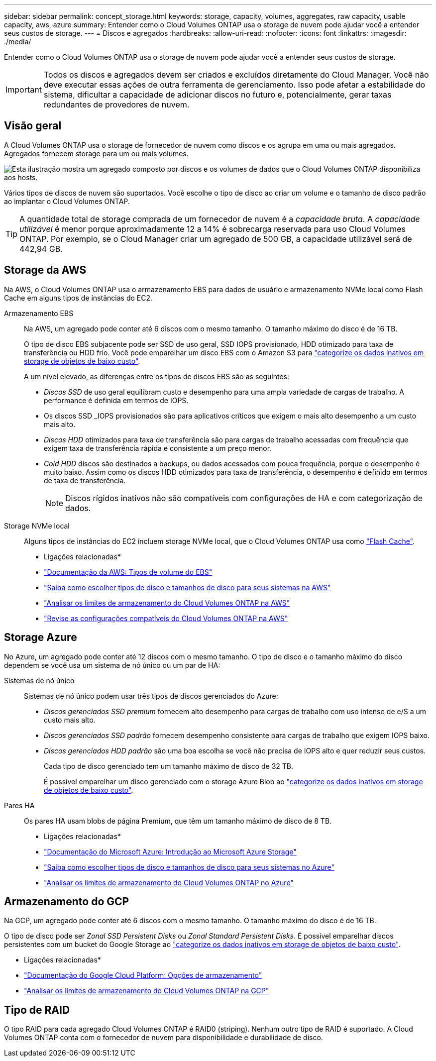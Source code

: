 ---
sidebar: sidebar 
permalink: concept_storage.html 
keywords: storage, capacity, volumes, aggregates, raw capacity, usable capacity, aws, azure 
summary: Entender como o Cloud Volumes ONTAP usa o storage de nuvem pode ajudar você a entender seus custos de storage. 
---
= Discos e agregados
:hardbreaks:
:allow-uri-read: 
:nofooter: 
:icons: font
:linkattrs: 
:imagesdir: ./media/


[role="lead"]
Entender como o Cloud Volumes ONTAP usa o storage de nuvem pode ajudar você a entender seus custos de storage.


IMPORTANT: Todos os discos e agregados devem ser criados e excluídos diretamente do Cloud Manager. Você não deve executar essas ações de outra ferramenta de gerenciamento. Isso pode afetar a estabilidade do sistema, dificultar a capacidade de adicionar discos no futuro e, potencialmente, gerar taxas redundantes de provedores de nuvem.



== Visão geral

A Cloud Volumes ONTAP usa o storage de fornecedor de nuvem como discos e os agrupa em uma ou mais agregados. Agregados fornecem storage para um ou mais volumes.

image:diagram_storage.png["Esta ilustração mostra um agregado composto por discos e os volumes de dados que o Cloud Volumes ONTAP disponibiliza aos hosts."]

Vários tipos de discos de nuvem são suportados. Você escolhe o tipo de disco ao criar um volume e o tamanho de disco padrão ao implantar o Cloud Volumes ONTAP.


TIP: A quantidade total de storage comprada de um fornecedor de nuvem é a _capacidade bruta_. A _capacidade utilizável_ é menor porque aproximadamente 12 a 14% é sobrecarga reservada para uso Cloud Volumes ONTAP. Por exemplo, se o Cloud Manager criar um agregado de 500 GB, a capacidade utilizável será de 442,94 GB.



== Storage da AWS

Na AWS, o Cloud Volumes ONTAP usa o armazenamento EBS para dados de usuário e armazenamento NVMe local como Flash Cache em alguns tipos de instâncias do EC2.

Armazenamento EBS:: Na AWS, um agregado pode conter até 6 discos com o mesmo tamanho. O tamanho máximo do disco é de 16 TB.
+
--
O tipo de disco EBS subjacente pode ser SSD de uso geral, SSD IOPS provisionado, HDD otimizado para taxa de transferência ou HDD frio. Você pode emparelhar um disco EBS com o Amazon S3 para link:concept_data_tiering.html["categorize os dados inativos em storage de objetos de baixo custo"].

A um nível elevado, as diferenças entre os tipos de discos EBS são as seguintes:

* _Discos SSD_ de uso geral equilibram custo e desempenho para uma ampla variedade de cargas de trabalho. A performance é definida em termos de IOPS.
* Os discos SSD _IOPS provisionados são para aplicativos críticos que exigem o mais alto desempenho a um custo mais alto.
* _Discos HDD_ otimizados para taxa de transferência são para cargas de trabalho acessadas com frequência que exigem taxa de transferência rápida e consistente a um preço menor.
* _Cold HDD_ discos são destinados a backups, ou dados acessados com pouca frequência, porque o desempenho é muito baixo. Assim como os discos HDD otimizados para taxa de transferência, o desempenho é definido em termos de taxa de transferência.
+

NOTE: Discos rígidos inativos não são compatíveis com configurações de HA e com categorização de dados.



--
Storage NVMe local:: Alguns tipos de instâncias do EC2 incluem storage NVMe local, que o Cloud Volumes ONTAP usa como link:concept_flash_cache.html["Flash Cache"].


* Ligações relacionadas*

* http://docs.aws.amazon.com/AWSEC2/latest/UserGuide/EBSVolumeTypes.html["Documentação da AWS: Tipos de volume do EBS"^]
* link:task_planning_your_config.html["Saiba como escolher tipos de disco e tamanhos de disco para seus sistemas na AWS"]
* https://docs.netapp.com/us-en/cloud-volumes-ontap/reference_limits_aws_97.html["Analisar os limites de armazenamento do Cloud Volumes ONTAP na AWS"^]
* http://docs.netapp.com/us-en/cloud-volumes-ontap/reference_configs_aws_97.html["Revise as configurações compatíveis do Cloud Volumes ONTAP na AWS"^]




== Storage Azure

No Azure, um agregado pode conter até 12 discos com o mesmo tamanho. O tipo de disco e o tamanho máximo do disco dependem se você usa um sistema de nó único ou um par de HA:

Sistemas de nó único:: Sistemas de nó único podem usar três tipos de discos gerenciados do Azure:
+
--
* _Discos gerenciados SSD premium_ fornecem alto desempenho para cargas de trabalho com uso intenso de e/S a um custo mais alto.
* _Discos gerenciados SSD padrão_ fornecem desempenho consistente para cargas de trabalho que exigem IOPS baixo.
* _Discos gerenciados HDD padrão_ são uma boa escolha se você não precisa de IOPS alto e quer reduzir seus custos.
+
Cada tipo de disco gerenciado tem um tamanho máximo de disco de 32 TB.

+
É possível emparelhar um disco gerenciado com o storage Azure Blob ao link:concept_data_tiering.html["categorize os dados inativos em storage de objetos de baixo custo"].



--
Pares HA:: Os pares HA usam blobs de página Premium, que têm um tamanho máximo de disco de 8 TB.


* Ligações relacionadas*

* https://azure.microsoft.com/documentation/articles/storage-introduction/["Documentação do Microsoft Azure: Introdução ao Microsoft Azure Storage"^]
* link:task_planning_your_config_azure.html["Saiba como escolher tipos de disco e tamanhos de disco para seus sistemas no Azure"]
* https://docs.netapp.com/us-en/cloud-volumes-ontap/reference_limits_azure_97.html["Analisar os limites de armazenamento do Cloud Volumes ONTAP no Azure"^]




== Armazenamento do GCP

Na GCP, um agregado pode conter até 6 discos com o mesmo tamanho. O tamanho máximo do disco é de 16 TB.

O tipo de disco pode ser _Zonal SSD Persistent Disks_ ou _Zonal Standard Persistent Disks_. É possível emparelhar discos persistentes com um bucket do Google Storage ao link:concept_data_tiering.html["categorize os dados inativos em storage de objetos de baixo custo"].

* Ligações relacionadas*

* https://cloud.google.com/compute/docs/disks/["Documentação do Google Cloud Platform: Opções de armazenamento"^]
* https://docs.netapp.com/us-en/cloud-volumes-ontap/reference_limits_gcp_97.html["Analisar os limites de armazenamento do Cloud Volumes ONTAP na GCP"^]




== Tipo de RAID

O tipo RAID para cada agregado Cloud Volumes ONTAP é RAID0 (striping). Nenhum outro tipo de RAID é suportado. A Cloud Volumes ONTAP conta com o fornecedor de nuvem para disponibilidade e durabilidade de disco.
